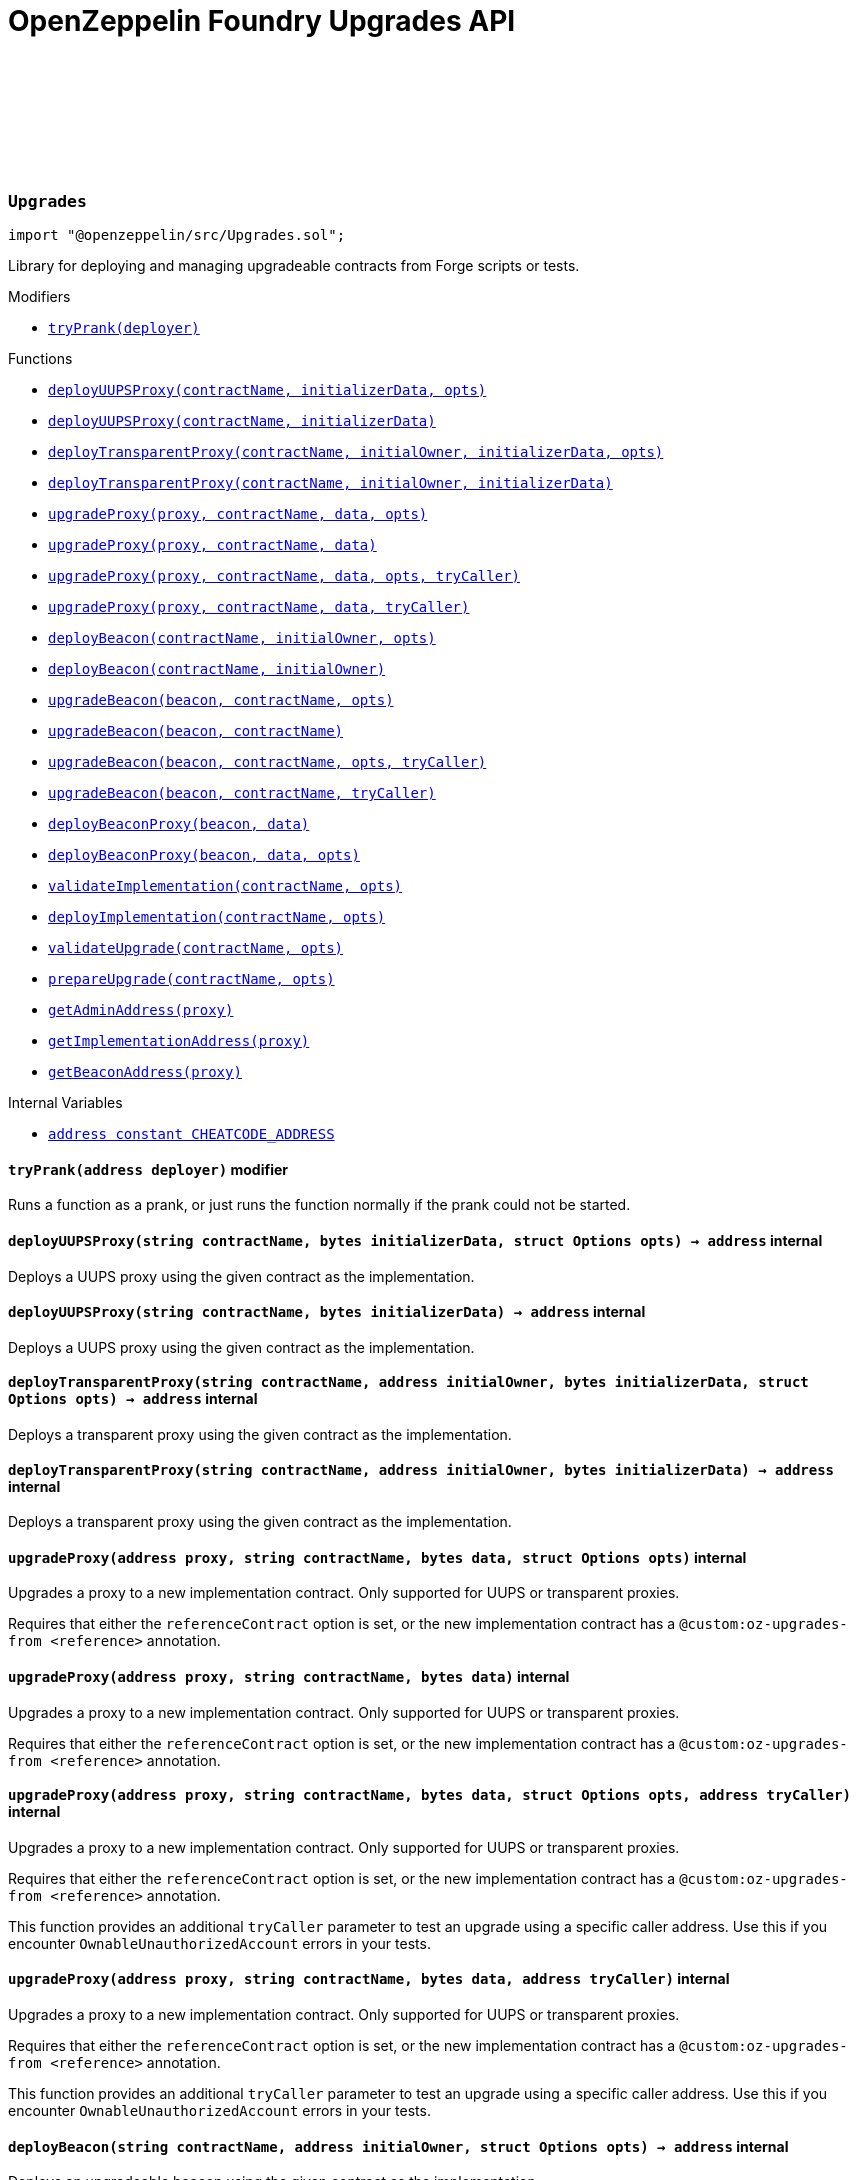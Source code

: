 :github-icon: pass:[<svg class="icon"><use href="#github-icon"/></svg>]
:xref-Upgrades-tryPrank-address-: xref:.adoc#Upgrades-tryPrank-address-
:xref-Upgrades-deployUUPSProxy-string-bytes-struct-Options-: xref:.adoc#Upgrades-deployUUPSProxy-string-bytes-struct-Options-
:xref-Upgrades-deployUUPSProxy-string-bytes-: xref:.adoc#Upgrades-deployUUPSProxy-string-bytes-
:xref-Upgrades-deployTransparentProxy-string-address-bytes-struct-Options-: xref:.adoc#Upgrades-deployTransparentProxy-string-address-bytes-struct-Options-
:xref-Upgrades-deployTransparentProxy-string-address-bytes-: xref:.adoc#Upgrades-deployTransparentProxy-string-address-bytes-
:xref-Upgrades-upgradeProxy-address-string-bytes-struct-Options-: xref:.adoc#Upgrades-upgradeProxy-address-string-bytes-struct-Options-
:xref-Upgrades-upgradeProxy-address-string-bytes-: xref:.adoc#Upgrades-upgradeProxy-address-string-bytes-
:xref-Upgrades-upgradeProxy-address-string-bytes-struct-Options-address-: xref:.adoc#Upgrades-upgradeProxy-address-string-bytes-struct-Options-address-
:xref-Upgrades-upgradeProxy-address-string-bytes-address-: xref:.adoc#Upgrades-upgradeProxy-address-string-bytes-address-
:xref-Upgrades-deployBeacon-string-address-struct-Options-: xref:.adoc#Upgrades-deployBeacon-string-address-struct-Options-
:xref-Upgrades-deployBeacon-string-address-: xref:.adoc#Upgrades-deployBeacon-string-address-
:xref-Upgrades-upgradeBeacon-address-string-struct-Options-: xref:.adoc#Upgrades-upgradeBeacon-address-string-struct-Options-
:xref-Upgrades-upgradeBeacon-address-string-: xref:.adoc#Upgrades-upgradeBeacon-address-string-
:xref-Upgrades-upgradeBeacon-address-string-struct-Options-address-: xref:.adoc#Upgrades-upgradeBeacon-address-string-struct-Options-address-
:xref-Upgrades-upgradeBeacon-address-string-address-: xref:.adoc#Upgrades-upgradeBeacon-address-string-address-
:xref-Upgrades-deployBeaconProxy-address-bytes-: xref:.adoc#Upgrades-deployBeaconProxy-address-bytes-
:xref-Upgrades-deployBeaconProxy-address-bytes-struct-Options-: xref:.adoc#Upgrades-deployBeaconProxy-address-bytes-struct-Options-
:xref-Upgrades-validateImplementation-string-struct-Options-: xref:.adoc#Upgrades-validateImplementation-string-struct-Options-
:xref-Upgrades-deployImplementation-string-struct-Options-: xref:.adoc#Upgrades-deployImplementation-string-struct-Options-
:xref-Upgrades-validateUpgrade-string-struct-Options-: xref:.adoc#Upgrades-validateUpgrade-string-struct-Options-
:xref-Upgrades-prepareUpgrade-string-struct-Options-: xref:.adoc#Upgrades-prepareUpgrade-string-struct-Options-
:xref-Upgrades-getAdminAddress-address-: xref:.adoc#Upgrades-getAdminAddress-address-
:xref-Upgrades-getImplementationAddress-address-: xref:.adoc#Upgrades-getImplementationAddress-address-
:xref-Upgrades-getBeaconAddress-address-: xref:.adoc#Upgrades-getBeaconAddress-address-
:xref-Upgrades-CHEATCODE_ADDRESS-address: xref:.adoc#Upgrades-CHEATCODE_ADDRESS-address
:xref-Defender-deployContract-string-: xref:.adoc#Defender-deployContract-string-
:xref-Defender-deployContract-string-struct-DefenderOptions-: xref:.adoc#Defender-deployContract-string-struct-DefenderOptions-
:xref-Defender-deployContract-string-bytes-: xref:.adoc#Defender-deployContract-string-bytes-
:xref-Defender-deployContract-string-bytes-struct-DefenderOptions-: xref:.adoc#Defender-deployContract-string-bytes-struct-DefenderOptions-
:xref-Defender-proposeUpgrade-address-string-struct-Options-: xref:.adoc#Defender-proposeUpgrade-address-string-struct-Options-
:xref-Defender-getDeployApprovalProcess--: xref:.adoc#Defender-getDeployApprovalProcess--
:xref-Defender-getUpgradeApprovalProcess--: xref:.adoc#Defender-getUpgradeApprovalProcess--
= OpenZeppelin Foundry Upgrades API

:deployUUPSProxy: pass:normal[xref:#Upgrades-deployUUPSProxy-string-bytes-struct-Options-[`++deployUUPSProxy++`]]
:deployUUPSProxy: pass:normal[xref:#Upgrades-deployUUPSProxy-string-bytes-[`++deployUUPSProxy++`]]
:deployTransparentProxy: pass:normal[xref:#Upgrades-deployTransparentProxy-string-address-bytes-struct-Options-[`++deployTransparentProxy++`]]
:deployTransparentProxy: pass:normal[xref:#Upgrades-deployTransparentProxy-string-address-bytes-[`++deployTransparentProxy++`]]
:upgradeProxy: pass:normal[xref:#Upgrades-upgradeProxy-address-string-bytes-struct-Options-[`++upgradeProxy++`]]
:upgradeProxy: pass:normal[xref:#Upgrades-upgradeProxy-address-string-bytes-[`++upgradeProxy++`]]
:upgradeProxy: pass:normal[xref:#Upgrades-upgradeProxy-address-string-bytes-struct-Options-address-[`++upgradeProxy++`]]
:upgradeProxy: pass:normal[xref:#Upgrades-upgradeProxy-address-string-bytes-address-[`++upgradeProxy++`]]
:deployBeacon: pass:normal[xref:#Upgrades-deployBeacon-string-address-struct-Options-[`++deployBeacon++`]]
:deployBeacon: pass:normal[xref:#Upgrades-deployBeacon-string-address-[`++deployBeacon++`]]
:upgradeBeacon: pass:normal[xref:#Upgrades-upgradeBeacon-address-string-struct-Options-[`++upgradeBeacon++`]]
:upgradeBeacon: pass:normal[xref:#Upgrades-upgradeBeacon-address-string-[`++upgradeBeacon++`]]
:upgradeBeacon: pass:normal[xref:#Upgrades-upgradeBeacon-address-string-struct-Options-address-[`++upgradeBeacon++`]]
:upgradeBeacon: pass:normal[xref:#Upgrades-upgradeBeacon-address-string-address-[`++upgradeBeacon++`]]
:deployBeaconProxy: pass:normal[xref:#Upgrades-deployBeaconProxy-address-bytes-[`++deployBeaconProxy++`]]
:deployBeaconProxy: pass:normal[xref:#Upgrades-deployBeaconProxy-address-bytes-struct-Options-[`++deployBeaconProxy++`]]
:validateImplementation: pass:normal[xref:#Upgrades-validateImplementation-string-struct-Options-[`++validateImplementation++`]]
:deployImplementation: pass:normal[xref:#Upgrades-deployImplementation-string-struct-Options-[`++deployImplementation++`]]
:validateUpgrade: pass:normal[xref:#Upgrades-validateUpgrade-string-struct-Options-[`++validateUpgrade++`]]
:prepareUpgrade: pass:normal[xref:#Upgrades-prepareUpgrade-string-struct-Options-[`++prepareUpgrade++`]]
:getAdminAddress: pass:normal[xref:#Upgrades-getAdminAddress-address-[`++getAdminAddress++`]]
:getImplementationAddress: pass:normal[xref:#Upgrades-getImplementationAddress-address-[`++getImplementationAddress++`]]
:getBeaconAddress: pass:normal[xref:#Upgrades-getBeaconAddress-address-[`++getBeaconAddress++`]]
:tryPrank: pass:normal[xref:#Upgrades-tryPrank-address-[`++tryPrank++`]]
:CHEATCODE_ADDRESS: pass:normal[xref:#Upgrades-CHEATCODE_ADDRESS-address[`++CHEATCODE_ADDRESS++`]]

[.contract]
[[Upgrades]]
=== `++Upgrades++` link:https://github.com/OpenZeppelin/openzeppelin-contracts/blob/v/src/Upgrades.sol[{github-icon},role=heading-link]

[.hljs-theme-light.nopadding]
```solidity
import "@openzeppelin/src/Upgrades.sol";
```

Library for deploying and managing upgradeable contracts from Forge scripts or tests.

[.contract-index]
.Modifiers
--
* {xref-Upgrades-tryPrank-address-}[`++tryPrank(deployer)++`]
--

[.contract-index]
.Functions
--
* {xref-Upgrades-deployUUPSProxy-string-bytes-struct-Options-}[`++deployUUPSProxy(contractName, initializerData, opts)++`]
* {xref-Upgrades-deployUUPSProxy-string-bytes-}[`++deployUUPSProxy(contractName, initializerData)++`]
* {xref-Upgrades-deployTransparentProxy-string-address-bytes-struct-Options-}[`++deployTransparentProxy(contractName, initialOwner, initializerData, opts)++`]
* {xref-Upgrades-deployTransparentProxy-string-address-bytes-}[`++deployTransparentProxy(contractName, initialOwner, initializerData)++`]
* {xref-Upgrades-upgradeProxy-address-string-bytes-struct-Options-}[`++upgradeProxy(proxy, contractName, data, opts)++`]
* {xref-Upgrades-upgradeProxy-address-string-bytes-}[`++upgradeProxy(proxy, contractName, data)++`]
* {xref-Upgrades-upgradeProxy-address-string-bytes-struct-Options-address-}[`++upgradeProxy(proxy, contractName, data, opts, tryCaller)++`]
* {xref-Upgrades-upgradeProxy-address-string-bytes-address-}[`++upgradeProxy(proxy, contractName, data, tryCaller)++`]
* {xref-Upgrades-deployBeacon-string-address-struct-Options-}[`++deployBeacon(contractName, initialOwner, opts)++`]
* {xref-Upgrades-deployBeacon-string-address-}[`++deployBeacon(contractName, initialOwner)++`]
* {xref-Upgrades-upgradeBeacon-address-string-struct-Options-}[`++upgradeBeacon(beacon, contractName, opts)++`]
* {xref-Upgrades-upgradeBeacon-address-string-}[`++upgradeBeacon(beacon, contractName)++`]
* {xref-Upgrades-upgradeBeacon-address-string-struct-Options-address-}[`++upgradeBeacon(beacon, contractName, opts, tryCaller)++`]
* {xref-Upgrades-upgradeBeacon-address-string-address-}[`++upgradeBeacon(beacon, contractName, tryCaller)++`]
* {xref-Upgrades-deployBeaconProxy-address-bytes-}[`++deployBeaconProxy(beacon, data)++`]
* {xref-Upgrades-deployBeaconProxy-address-bytes-struct-Options-}[`++deployBeaconProxy(beacon, data, opts)++`]
* {xref-Upgrades-validateImplementation-string-struct-Options-}[`++validateImplementation(contractName, opts)++`]
* {xref-Upgrades-deployImplementation-string-struct-Options-}[`++deployImplementation(contractName, opts)++`]
* {xref-Upgrades-validateUpgrade-string-struct-Options-}[`++validateUpgrade(contractName, opts)++`]
* {xref-Upgrades-prepareUpgrade-string-struct-Options-}[`++prepareUpgrade(contractName, opts)++`]
* {xref-Upgrades-getAdminAddress-address-}[`++getAdminAddress(proxy)++`]
* {xref-Upgrades-getImplementationAddress-address-}[`++getImplementationAddress(proxy)++`]
* {xref-Upgrades-getBeaconAddress-address-}[`++getBeaconAddress(proxy)++`]

--

[.contract-index]
.Internal Variables
--
* {xref-Upgrades-CHEATCODE_ADDRESS-address}[`++address constant CHEATCODE_ADDRESS++`]

--

[.contract-item]
[[Upgrades-tryPrank-address-]]
==== `[.contract-item-name]#++tryPrank++#++(address deployer)++` [.item-kind]#modifier#

Runs a function as a prank, or just runs the function normally if the prank could not be started.

[.contract-item]
[[Upgrades-deployUUPSProxy-string-bytes-struct-Options-]]
==== `[.contract-item-name]#++deployUUPSProxy++#++(string contractName, bytes initializerData, struct Options opts) → address++` [.item-kind]#internal#

Deploys a UUPS proxy using the given contract as the implementation.

[.contract-item]
[[Upgrades-deployUUPSProxy-string-bytes-]]
==== `[.contract-item-name]#++deployUUPSProxy++#++(string contractName, bytes initializerData) → address++` [.item-kind]#internal#

Deploys a UUPS proxy using the given contract as the implementation.

[.contract-item]
[[Upgrades-deployTransparentProxy-string-address-bytes-struct-Options-]]
==== `[.contract-item-name]#++deployTransparentProxy++#++(string contractName, address initialOwner, bytes initializerData, struct Options opts) → address++` [.item-kind]#internal#

Deploys a transparent proxy using the given contract as the implementation.

[.contract-item]
[[Upgrades-deployTransparentProxy-string-address-bytes-]]
==== `[.contract-item-name]#++deployTransparentProxy++#++(string contractName, address initialOwner, bytes initializerData) → address++` [.item-kind]#internal#

Deploys a transparent proxy using the given contract as the implementation.

[.contract-item]
[[Upgrades-upgradeProxy-address-string-bytes-struct-Options-]]
==== `[.contract-item-name]#++upgradeProxy++#++(address proxy, string contractName, bytes data, struct Options opts)++` [.item-kind]#internal#

Upgrades a proxy to a new implementation contract. Only supported for UUPS or transparent proxies.

Requires that either the `referenceContract` option is set, or the new implementation contract has a `@custom:oz-upgrades-from <reference>` annotation.

[.contract-item]
[[Upgrades-upgradeProxy-address-string-bytes-]]
==== `[.contract-item-name]#++upgradeProxy++#++(address proxy, string contractName, bytes data)++` [.item-kind]#internal#

Upgrades a proxy to a new implementation contract. Only supported for UUPS or transparent proxies.

Requires that either the `referenceContract` option is set, or the new implementation contract has a `@custom:oz-upgrades-from <reference>` annotation.

[.contract-item]
[[Upgrades-upgradeProxy-address-string-bytes-struct-Options-address-]]
==== `[.contract-item-name]#++upgradeProxy++#++(address proxy, string contractName, bytes data, struct Options opts, address tryCaller)++` [.item-kind]#internal#

Upgrades a proxy to a new implementation contract. Only supported for UUPS or transparent proxies.

Requires that either the `referenceContract` option is set, or the new implementation contract has a `@custom:oz-upgrades-from <reference>` annotation.

This function provides an additional `tryCaller` parameter to test an upgrade using a specific caller address.
Use this if you encounter `OwnableUnauthorizedAccount` errors in your tests.

[.contract-item]
[[Upgrades-upgradeProxy-address-string-bytes-address-]]
==== `[.contract-item-name]#++upgradeProxy++#++(address proxy, string contractName, bytes data, address tryCaller)++` [.item-kind]#internal#

Upgrades a proxy to a new implementation contract. Only supported for UUPS or transparent proxies.

Requires that either the `referenceContract` option is set, or the new implementation contract has a `@custom:oz-upgrades-from <reference>` annotation.

This function provides an additional `tryCaller` parameter to test an upgrade using a specific caller address.
Use this if you encounter `OwnableUnauthorizedAccount` errors in your tests.

[.contract-item]
[[Upgrades-deployBeacon-string-address-struct-Options-]]
==== `[.contract-item-name]#++deployBeacon++#++(string contractName, address initialOwner, struct Options opts) → address++` [.item-kind]#internal#

Deploys an upgradeable beacon using the given contract as the implementation.

[.contract-item]
[[Upgrades-deployBeacon-string-address-]]
==== `[.contract-item-name]#++deployBeacon++#++(string contractName, address initialOwner) → address++` [.item-kind]#internal#

Deploys an upgradeable beacon using the given contract as the implementation.

[.contract-item]
[[Upgrades-upgradeBeacon-address-string-struct-Options-]]
==== `[.contract-item-name]#++upgradeBeacon++#++(address beacon, string contractName, struct Options opts)++` [.item-kind]#internal#

Upgrades a beacon to a new implementation contract.

Requires that either the `referenceContract` option is set, or the new implementation contract has a `@custom:oz-upgrades-from <reference>` annotation.

[.contract-item]
[[Upgrades-upgradeBeacon-address-string-]]
==== `[.contract-item-name]#++upgradeBeacon++#++(address beacon, string contractName)++` [.item-kind]#internal#

Upgrades a beacon to a new implementation contract.

Requires that either the `referenceContract` option is set, or the new implementation contract has a `@custom:oz-upgrades-from <reference>` annotation.

[.contract-item]
[[Upgrades-upgradeBeacon-address-string-struct-Options-address-]]
==== `[.contract-item-name]#++upgradeBeacon++#++(address beacon, string contractName, struct Options opts, address tryCaller)++` [.item-kind]#internal#

Upgrades a beacon to a new implementation contract.

Requires that either the `referenceContract` option is set, or the new implementation contract has a `@custom:oz-upgrades-from <reference>` annotation.

This function provides an additional `tryCaller` parameter to test an upgrade using a specific caller address.
Use this if you encounter `OwnableUnauthorizedAccount` errors in your tests.

[.contract-item]
[[Upgrades-upgradeBeacon-address-string-address-]]
==== `[.contract-item-name]#++upgradeBeacon++#++(address beacon, string contractName, address tryCaller)++` [.item-kind]#internal#

Upgrades a beacon to a new implementation contract.

Requires that either the `referenceContract` option is set, or the new implementation contract has a `@custom:oz-upgrades-from <reference>` annotation.

This function provides an additional `tryCaller` parameter to test an upgrade using a specific caller address.
Use this if you encounter `OwnableUnauthorizedAccount` errors in your tests.

[.contract-item]
[[Upgrades-deployBeaconProxy-address-bytes-]]
==== `[.contract-item-name]#++deployBeaconProxy++#++(address beacon, bytes data) → address++` [.item-kind]#internal#

Deploys a beacon proxy using the given beacon and call data.

[.contract-item]
[[Upgrades-deployBeaconProxy-address-bytes-struct-Options-]]
==== `[.contract-item-name]#++deployBeaconProxy++#++(address beacon, bytes data, struct Options opts) → address++` [.item-kind]#internal#

Deploys a beacon proxy using the given beacon and call data.

[.contract-item]
[[Upgrades-validateImplementation-string-struct-Options-]]
==== `[.contract-item-name]#++validateImplementation++#++(string contractName, struct Options opts)++` [.item-kind]#internal#

Validates an implementation contract, but does not deploy it.

[.contract-item]
[[Upgrades-deployImplementation-string-struct-Options-]]
==== `[.contract-item-name]#++deployImplementation++#++(string contractName, struct Options opts) → address++` [.item-kind]#internal#

Validates and deploys an implementation contract, and returns its address.

[.contract-item]
[[Upgrades-validateUpgrade-string-struct-Options-]]
==== `[.contract-item-name]#++validateUpgrade++#++(string contractName, struct Options opts)++` [.item-kind]#internal#

Validates a new implementation contract in comparison with a reference contract, but does not deploy it.

Requires that either the `referenceContract` option is set, or the contract has a `@custom:oz-upgrades-from <reference>` annotation.

[.contract-item]
[[Upgrades-prepareUpgrade-string-struct-Options-]]
==== `[.contract-item-name]#++prepareUpgrade++#++(string contractName, struct Options opts) → address++` [.item-kind]#internal#

Validates a new implementation contract in comparison with a reference contract, deploys the new implementation contract,
and returns its address.

Requires that either the `referenceContract` option is set, or the contract has a `@custom:oz-upgrades-from <reference>` annotation.

Use this method to prepare an upgrade to be run from an admin address you do not control directly or cannot use from your deployment environment.

[.contract-item]
[[Upgrades-getAdminAddress-address-]]
==== `[.contract-item-name]#++getAdminAddress++#++(address proxy) → address++` [.item-kind]#internal#

Gets the admin address of a transparent proxy from its ERC1967 admin storage slot.

[.contract-item]
[[Upgrades-getImplementationAddress-address-]]
==== `[.contract-item-name]#++getImplementationAddress++#++(address proxy) → address++` [.item-kind]#internal#

Gets the implementation address of a transparent or UUPS proxy from its ERC1967 implementation storage slot.

[.contract-item]
[[Upgrades-getBeaconAddress-address-]]
==== `[.contract-item-name]#++getBeaconAddress++#++(address proxy) → address++` [.item-kind]#internal#

Gets the beacon address of a beacon proxy from its ERC1967 beacon storage slot.

[.contract-item]
[[Upgrades-CHEATCODE_ADDRESS-address]]
==== `address [.contract-item-name]#++CHEATCODE_ADDRESS++#` [.item-kind]#internal constant#

# Options

```solidity
struct Options {
  string referenceContract;
  bytes constructorData;
  string unsafeAllow;
  bool unsafeAllowRenames;
  bool unsafeSkipStorageCheck;
  bool unsafeSkipAllChecks;
  struct DefenderOptions defender;
}
```

:deployContract: pass:normal[xref:#Defender-deployContract-string-[`++deployContract++`]]
:deployContract: pass:normal[xref:#Defender-deployContract-string-struct-DefenderOptions-[`++deployContract++`]]
:deployContract: pass:normal[xref:#Defender-deployContract-string-bytes-[`++deployContract++`]]
:deployContract: pass:normal[xref:#Defender-deployContract-string-bytes-struct-DefenderOptions-[`++deployContract++`]]
:proposeUpgrade: pass:normal[xref:#Defender-proposeUpgrade-address-string-struct-Options-[`++proposeUpgrade++`]]
:getDeployApprovalProcess: pass:normal[xref:#Defender-getDeployApprovalProcess--[`++getDeployApprovalProcess++`]]
:getUpgradeApprovalProcess: pass:normal[xref:#Defender-getUpgradeApprovalProcess--[`++getUpgradeApprovalProcess++`]]

[.contract]
[[Defender]]
=== `++Defender++` link:https://github.com/OpenZeppelin/openzeppelin-contracts/blob/v/src/Defender.sol[{github-icon},role=heading-link]

[.hljs-theme-light.nopadding]
```solidity
import "@openzeppelin/src/Defender.sol";
```

Library for interacting with OpenZeppelin Defender from Forge scripts or tests.

[.contract-index]
.Functions
--
* {xref-Defender-deployContract-string-}[`++deployContract(contractName)++`]
* {xref-Defender-deployContract-string-struct-DefenderOptions-}[`++deployContract(contractName, defenderOpts)++`]
* {xref-Defender-deployContract-string-bytes-}[`++deployContract(contractName, constructorData)++`]
* {xref-Defender-deployContract-string-bytes-struct-DefenderOptions-}[`++deployContract(contractName, constructorData, defenderOpts)++`]
* {xref-Defender-proposeUpgrade-address-string-struct-Options-}[`++proposeUpgrade(proxyAddress, newImplementationContractName, opts)++`]
* {xref-Defender-getDeployApprovalProcess--}[`++getDeployApprovalProcess()++`]
* {xref-Defender-getUpgradeApprovalProcess--}[`++getUpgradeApprovalProcess()++`]

--

[.contract-item]
[[Defender-deployContract-string-]]
==== `[.contract-item-name]#++deployContract++#++(string contractName) → address++` [.item-kind]#internal#

Deploys a contract to the current network using OpenZeppelin Defender.

WARNING: Do not use this function directly if you are deploying an upgradeable contract. This function does not validate whether the contract is upgrade safe.

NOTE: If using an EOA or Safe to deploy, go to https://defender.openzeppelin.com/v2/#/deploy[Defender deploy] to submit the pending deployment while the script is running.
The script waits for the deployment to complete before it continues.

[.contract-item]
[[Defender-deployContract-string-struct-DefenderOptions-]]
==== `[.contract-item-name]#++deployContract++#++(string contractName, struct DefenderOptions defenderOpts) → address++` [.item-kind]#internal#

Deploys a contract to the current network using OpenZeppelin Defender.

WARNING: Do not use this function directly if you are deploying an upgradeable contract. This function does not validate whether the contract is upgrade safe.

NOTE: If using an EOA or Safe to deploy, go to https://defender.openzeppelin.com/v2/#/deploy[Defender deploy] to submit the pending deployment while the script is running.
The script waits for the deployment to complete before it continues.

[.contract-item]
[[Defender-deployContract-string-bytes-]]
==== `[.contract-item-name]#++deployContract++#++(string contractName, bytes constructorData) → address++` [.item-kind]#internal#

Deploys a contract with constructor arguments to the current network using OpenZeppelin Defender.

WARNING: Do not use this function directly if you are deploying an upgradeable contract. This function does not validate whether the contract is upgrade safe.

NOTE: If using an EOA or Safe to deploy, go to https://defender.openzeppelin.com/v2/#/deploy[Defender deploy] to submit the pending deployment while the script is running.
The script waits for the deployment to complete before it continues.

[.contract-item]
[[Defender-deployContract-string-bytes-struct-DefenderOptions-]]
==== `[.contract-item-name]#++deployContract++#++(string contractName, bytes constructorData, struct DefenderOptions defenderOpts) → address++` [.item-kind]#internal#

Deploys a contract with constructor arguments to the current network using OpenZeppelin Defender.

WARNING: Do not use this function directly if you are deploying an upgradeable contract. This function does not validate whether the contract is upgrade safe.

NOTE: If using an EOA or Safe to deploy, go to https://defender.openzeppelin.com/v2/#/deploy[Defender deploy] to submit the pending deployment while the script is running.
The script waits for the deployment to complete before it continues.

[.contract-item]
[[Defender-proposeUpgrade-address-string-struct-Options-]]
==== `[.contract-item-name]#++proposeUpgrade++#++(address proxyAddress, string newImplementationContractName, struct Options opts) → struct ProposeUpgradeResponse++` [.item-kind]#internal#

Proposes an upgrade to an upgradeable proxy using OpenZeppelin Defender.

This function validates a new implementation contract in comparison with a reference contract, deploys the new implementation contract using Defender,
and proposes an upgrade to the new implementation contract using an upgrade approval process on Defender.

Supported for UUPS or Transparent proxies. Not currently supported for beacon proxies or beacons.
For beacons, use `Upgrades.prepareUpgrade` along with a transaction proposal on Defender to upgrade the beacon to the deployed implementation.

Requires that either the `referenceContract` option is set, or the contract has a `@custom:oz-upgrades-from <reference>` annotation.

WARNING: Ensure that the reference contract is the same as the current implementation contract that the proxy is pointing to.
This function does not validate that the reference contract is the current implementation.

NOTE: If using an EOA or Safe to deploy, go to https://defender.openzeppelin.com/v2/#/deploy[Defender deploy] to submit the pending deployment of the new implementation contract while the script is running.
The script waits for the deployment to complete before it continues.

[.contract-item]
[[Defender-getDeployApprovalProcess--]]
==== `[.contract-item-name]#++getDeployApprovalProcess++#++() → struct ApprovalProcessResponse++` [.item-kind]#internal#

Gets the default deploy approval process configured for your deployment environment on OpenZeppelin Defender.

[.contract-item]
[[Defender-getUpgradeApprovalProcess--]]
==== `[.contract-item-name]#++getUpgradeApprovalProcess++#++() → struct ApprovalProcessResponse++` [.item-kind]#internal#

Gets the default upgrade approval process configured for your deployment environment on OpenZeppelin Defender.
For example, this is useful for determining the default multisig wallet that you can use in your scripts to assign as the owner of your proxy.

